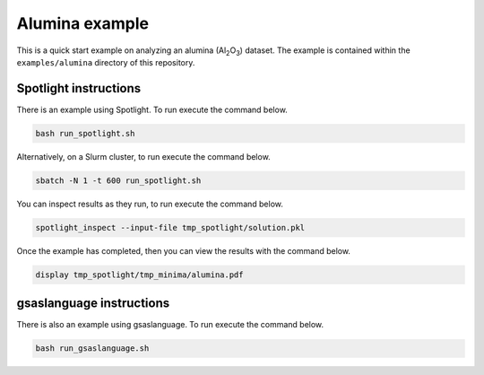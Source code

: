 Alumina example
===============

This is a quick start example on analyzing an alumina (Al\ :subscript:`2`\ O\ :subscript:`3`) dataset.
The example is contained within the ``examples/alumina`` directory of this repository.

Spotlight instructions
~~~~~~~~~~~~~~~~~~~~~~

There is an example using Spotlight.
To run execute the command below.

.. code:: bash

    bash run_spotlight.sh

Alternatively, on a Slurm cluster, to run execute the command below.

.. code:: bash

    sbatch -N 1 -t 600 run_spotlight.sh 

You can inspect results as they run, to run execute the command below.

.. code:: bash

    spotlight_inspect --input-file tmp_spotlight/solution.pkl

Once the example has completed, then you can view the results with the command below.

.. code:: bash

    display tmp_spotlight/tmp_minima/alumina.pdf

gsaslanguage instructions
~~~~~~~~~~~~~~~~~~~~~~~~~

There is also an example using gsaslanguage.
To run execute the command below.

.. code:: bash

    bash run_gsaslanguage.sh

